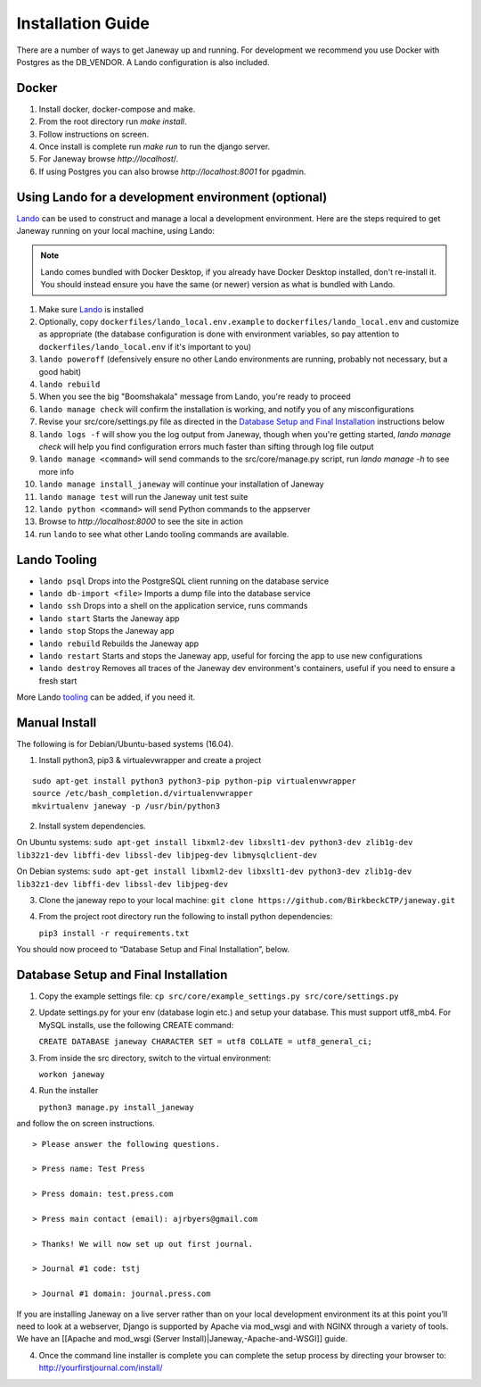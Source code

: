 Installation Guide
==================
There are a number of ways to get Janeway up and running. For development we recommend you use Docker with Postgres as the DB_VENDOR. A Lando configuration is also included.

Docker
---------
1. Install docker, docker-compose and make.
2. From the root directory run `make install`.
3. Follow instructions on screen.
4. Once install is complete run `make run` to run the django server.
5. For Janeway browse `http://localhost`/.
6. If using Postgres you can also browse `http://localhost:8001` for pgadmin.

Using Lando for a development environment (optional)
-----------------------------------------------------------------

`Lando <https://lando.dev/>`_ can be used to construct and manage a local a 
development environment. Here are the steps required to get Janeway running on 
your local machine, using Lando:

.. note:: Lando comes bundled with Docker Desktop, if you already have Docker 
  Desktop installed, don't re-install it. You should instead ensure you have the 
  same (or newer) version as what is bundled with Lando.

1. Make sure `Lando <https://lando.dev/>`_ is installed
2. Optionally, copy ``dockerfiles/lando_local.env.example`` to ``dockerfiles/lando_local.env`` and customize as appropriate (the
   database configuration is done with environment variables, so pay attention to 
   ``dockerfiles/lando_local.env`` if it's important to you)
3. ``lando poweroff`` (defensively ensure no other Lando environments are running, probably not necessary, but a good habit)
4. ``lando rebuild``
5. When you see the big "Boomshakala" message from Lando, you're ready to proceed
6. ``lando manage check`` will confirm the installation is working, and notify you of any misconfigurations
7. Revise your src/core/settings.py file as directed in the `Database Setup and Final Installation`_ instructions below
8. ``lando logs -f`` will show you the log output from Janeway, though when you're getting started, `lando manage check` will help you find configuration errors much faster than sifting through log file output
9. ``lando manage <command>`` will send commands to the src/core/manage.py script, run `lando manage -h` to see more info
10. ``lando manage install_janeway`` will continue your installation of Janeway
11. ``lando manage test`` will run the Janeway unit test suite
12. ``lando python <command>`` will send Python commands to the appserver
13. Browse to `http://localhost:8000` to see the site in action
14. run ``lando`` to see what other Lando tooling commands are available.

Lando Tooling
-------------

* ``lando psql`` Drops into the PostgreSQL client running on the database service
* ``lando db-import <file>`` Imports a dump file into the database service
* ``lando ssh`` Drops into a shell on the application service, runs commands
* ``lando start`` Starts the Janeway app
* ``lando stop`` Stops the Janeway app
* ``lando rebuild`` Rebuilds the Janeway app
* ``lando restart`` Starts and stops the Janeway app, useful for forcing the app to use new configurations
* ``lando destroy`` Removes all traces of the Janeway dev environment's containers, useful if you need to ensure a fresh start

More Lando `tooling <https://docs.lando.dev/config/tooling.html>`_ can be added, if you need it.

Manual Install
--------------

The following is for Debian/Ubuntu-based systems (16.04).

1. Install python3, pip3 & virtualevwrapper and create a project

::

   sudo apt-get install python3 python3-pip python-pip virtualenvwrapper
   source /etc/bash_completion.d/virtualenvwrapper
   mkvirtualenv janeway -p /usr/bin/python3

2. Install system dependencies.

On Ubuntu systems:
``sudo apt-get install libxml2-dev libxslt1-dev python3-dev zlib1g-dev lib32z1-dev libffi-dev libssl-dev libjpeg-dev libmysqlclient-dev``

On Debian systems:
``sudo apt-get install libxml2-dev libxslt1-dev python3-dev zlib1g-dev lib32z1-dev libffi-dev libssl-dev libjpeg-dev``

3. Clone the janeway repo to your local machine:
   ``git clone https://github.com/BirkbeckCTP/janeway.git``

4. From the project root directory run the following to install python
   dependencies:

   ``pip3 install -r requirements.txt``

You should now proceed to “Database Setup and Final Installation”,
below.

Database Setup and Final Installation
-------------------------------------

1. Copy the example settings file:
   ``cp src/core/example_settings.py src/core/settings.py``
2. Update settings.py for your env (database login etc.) and setup your
   database. This must support utf8_mb4. For MySQL installs, use the
   following CREATE command:

   ``CREATE DATABASE janeway CHARACTER SET = utf8 COLLATE = utf8_general_ci;``

3. From inside the src directory, switch to the virtual environment:

   ``workon janeway``

4. Run the installer

   ``python3 manage.py install_janeway``

and follow the on screen instructions.

::

   > Please answer the following questions.

   > Press name: Test Press

   > Press domain: test.press.com

   > Press main contact (email): ajrbyers@gmail.com

   > Thanks! We will now set up out first journal.

   > Journal #1 code: tstj

   > Journal #1 domain: journal.press.com

If you are installing Janeway on a live server rather than on your local
development environment its at this point you’ll need to look at a
webserver, Django is supported by Apache via mod_wsgi and with NGINX
through a variety of tools. We have an [[Apache and mod_wsgi (Server
Install)|Janeway,-Apache-and-WSGI]] guide.

4. Once the command line installer is complete you can complete the
   setup process by directing your browser to:
   http://yourfirstjournal.com/install/
